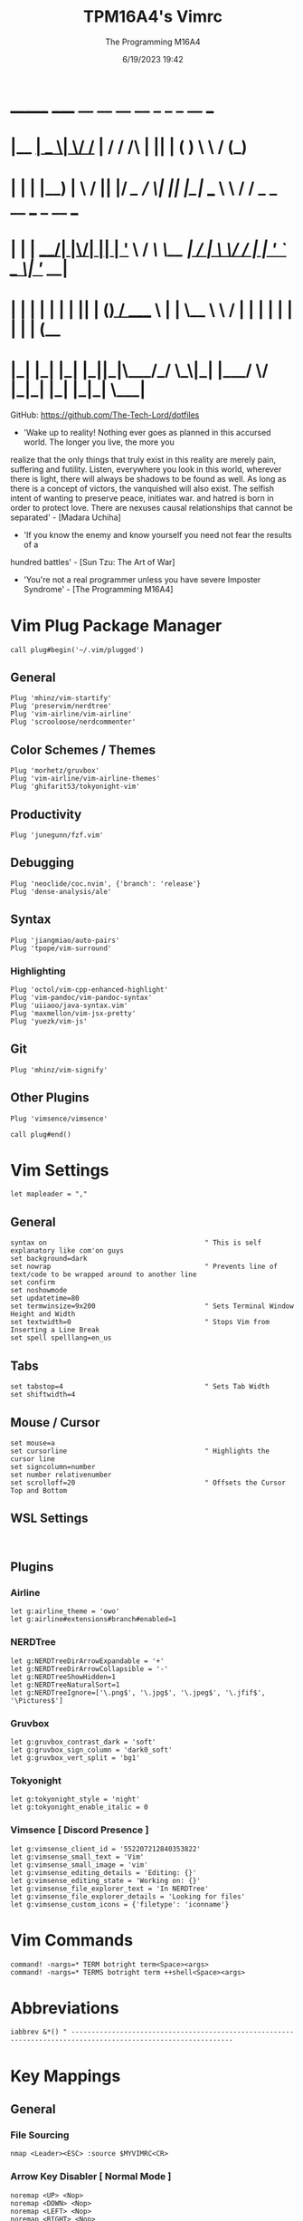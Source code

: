 #+TITLE: TPM16A4's Vimrc
#+DATE: 6/19/2023 19:42
#+AUTHOR: The Programming M16A4
#+PROPERTY: header-args:vimrc :tangle yes :tangle .vimrc

*  _______ _____  __  __ __   __		_  _   _	  __	  ___
* |__	__|  __ \|	\/	/_ | / /	/\ | || | ( )	  \ \	 / (_)
* 	 | |  | |__) | \  / || |/ /_   /  \| || |_|/ ___   \ \	/ / _ _ __ ___	_ __ ___
*    | |  |  ___/| |\/| || | '_ \ / /\ \__	 _| / __|	\ \/ / | | '_ ` _ \| '__/ __|
*    | |  | |	 | |  | || | (_) / ____ \ | |	\__ \	 \	/  | | | | | | | | | (__
*    |_|  |_|	 |_|  |_||_|\___/_/    \_\|_|	|___/	  \/   |_|_| |_| |_|_|	\___|

GitHub: https://github.com/The-Tech-Lord/dotfiles

- 'Wake up to reality! Nothing ever goes as planned in this accursed world. The longer you live, the more you
realize that the only things that truly exist in this reality are merely pain, suffering and futility.
Listen, everywhere you look in this world, wherever there is light, there will always be shadows to be found
as well. As long as there is a concept of victors, the vanquished will also exist. The selfish intent of
wanting to preserve peace, initiates war. and hatred is born in order to protect love.
There are nexuses causal relationships that cannot be separated' - [Madara Uchiha]

- 'If you know the enemy and know yourself you need not fear the results of a
hundred battles' - [Sun Tzu: The Art of War]

- 'You're not a real programmer unless you have severe Imposter Syndrome' - [The Programming M16A4]

* Vim Plug Package Manager
#+BEGIN_SRC vimrc
call plug#begin('~/.vim/plugged')
#+END_SRC

** General
#+BEGIN_SRC vimrc
Plug 'mhinz/vim-startify'
Plug 'preservim/nerdtree'
Plug 'vim-airline/vim-airline'
Plug 'scrooloose/nerdcommenter'
#+END_SRC

** Color Schemes / Themes
#+BEGIN_SRC vimrc
Plug 'morhetz/gruvbox'
Plug 'vim-airline/vim-airline-themes'
Plug 'ghifarit53/tokyonight-vim'
#+END_SRC

** Productivity
#+BEGIN_SRC vimrc
Plug 'junegunn/fzf.vim'
#+END_SRC

** Debugging
#+BEGIN_SRC vimrc
Plug 'neoclide/coc.nvim', {'branch': 'release'}
Plug 'dense-analysis/ale'
#+END_SRC

** Syntax
#+BEGIN_SRC vimrc
Plug 'jiangmiao/auto-pairs'
Plug 'tpope/vim-surround'
#+END_SRC

*** Highlighting
#+BEGIN_SRC vimrc
Plug 'octol/vim-cpp-enhanced-highlight'
Plug 'vim-pandoc/vim-pandoc-syntax'
Plug 'uiiaoo/java-syntax.vim'
Plug 'maxmellon/vim-jsx-pretty'
Plug 'yuezk/vim-js'
#+END_SRC

** Git
#+BEGIN_SRC vimrc
Plug 'mhinz/vim-signify'
#+END_SRC

** Other Plugins
#+BEGIN_SRC vimrc
Plug 'vimsence/vimsence'
#+END_SRC

#+BEGIN_SRC vimrc
call plug#end()
#+END_SRC

* Vim Settings
#+BEGIN_SRC vimrc
let mapleader = ","
#+END_SRC

** General
#+BEGIN_SRC vimrc
syntax on										" This is self explanatory like com'on guys
set background=dark
set nowrap										" Prevents line of text/code to be wrapped around to another line
set confirm
set noshowmode
set updatetime=80
set termwinsize=9x200							" Sets Terminal Window Height and Width
set textwidth=0									" Stops Vim from Inserting a Line Break
set spell spelllang=en_us
#+END_SRC

** Tabs
#+BEGIN_SRC vimrc
set tabstop=4									" Sets Tab Width
set shiftwidth=4
#+END_SRC

** Mouse / Cursor
#+BEGIN_SRC vimrc
set mouse=a
set cursorline									" Highlights the cursor line
set signcolumn=number
set number relativenumber
set scrolloff=20								" Offsets the Cursor Top and Bottom
#+END_SRC

** WSL Settings
#+BEGIN_SRC vimrc

#+END_SRC

** Plugins
*** Airline
#+BEGIN_SRC vimrc
let g:airline_theme = 'owo'
let g:airline#extensions#branch#enabled=1
#+END_SRC
  
*** NERDTree
#+BEGIN_SRC vimrc
let g:NERDTreeDirArrowExpandable = '+'
let g:NERDTreeDirArrowCollapsible = '-'
let g:NERDTreeShowHidden=1
let g:NERDTreeNaturalSort=1
let g:NERDTreeIgnore=['\.png$', '\.jpg$', '\.jpeg$', '\.jfif$', '\Pictures$']
#+END_SRC

*** Gruvbox
#+BEGIN_SRC vimrc
let g:gruvbox_contrast_dark = 'soft'
let g:gruvbox_sign_column = 'dark0_soft'
let g:gruvbox_vert_split = 'bg1'
#+END_SRC

*** Tokyonight
#+BEGIN_SRC vimrc
let g:tokyonight_style = 'night'
let g:tokyonight_enable_italic = 0
#+END_SRC

*** Vimsence [ Discord Presence ]
#+BEGIN_SRC vimrc
let g:vimsense_client_id = '552207212840353822'
let g:vimsense_small_text = 'Vim'
let g:vimsense_small_image = 'vim'
let g:vimsense_editing_details = 'Editing: {}'
let g:vimsense_editing_state = 'Working on: {}'
let g:vimsense_file_explorer_text = 'In NERDTree'
let g:vimsense_file_explorer_details = 'Looking for files'
let g:vimsense_custom_icons = {'filetype': 'iconname'}
#+END_SRC

* Vim Commands
#+BEGIN_SRC vimrc
command! -nargs=* TERM botright term<Space><args>
command! -nargs=* TERMS botright term ++shell<Space><args>
#+END_SRC

* Abbreviations
#+BEGIN_SRC vimrc
iabbrev &*() " --------------------------------------------------------------------------------------------------------------
#+END_SRC

* Key Mappings
** General
*** File Sourcing
#+BEGIN_SRC vimrc
nmap <Leader><ESC> :source $MYVIMRC<CR>
#+END_SRC

*** Arrow Key Disabler [ Normal Mode ]
#+BEGIN_SRC vimrc
noremap <UP> <Nop>
noremap <DOWN> <Nop>
noremap <LEFT> <Nop>
noremap <RIGHT> <Nop>
#+END_SRC

*** Vim Key Mappings
#+BEGIN_SRC vimrc
nmap <Leader>. :wq<CR>
nmap <Leader>; :w<CR>
nmap <Leader><Leader> :q<CR>
nmap <Leader>t :botright term<CR>
#+END_SRC

*** Vim Split Resizing
#+BEGIN_SRC vimrc
nnoremap <C-S-RIGHT> 5<C-w>>
nnoremap <C-S-LEFT> 5<C-w><
nnoremap <C-S-UP> 5<C-w>+
nnoremap <C-S-DOWN> 5<C-w>-

nnoremap <C-RIGHT> 3<C-w>>
nnoremap <C-LEFT> 3<C-w><
nnoremap <C-UP> 3<C-w>+
nnoremap <C-DOWN> 3<C-w>-
#+END_SRC

*** Vim Tabs
#+BEGIN_SRC vimrc
nmap tnb :tabnew<CR>
nmap tno :tabnew<Space>
nmap <C-j> :tabr<CR>
nmap <C-K> :tabl<CR>
nmap <C-h> :tabp<CR>
nmap <C-l> :tabn<CR>
#+END_SRC

*** NERDTree
#+BEGIN_SRC vimrc
nmap <Leader>nt :NERDTreeToggle<CR>
#+END_SRC

*** COC / COC Language Server
- [X] Python
- [X] Java
- [X] C
- [X] Json
- [X] HTML
- [X] CSS
- [X] JSON
- [X] TypeScript
- [X] Lua
- [ ] Perl
- [ ] Clojure
- [ ] Rust
#+BEGIN_SRC vimrc
let g:coc_global_extensions = ['coc-python', 'coc-java', 'coc-clangd', 'coc-tsserver', 'coc-json', 'coc-html', 'coc-css']
nmap <Leader>cocu :CocUpdate<CR>
nmap <Leader>cocl :CocList<CR>
#+END_SRC

** Regex Key
#+BEGIN_SRC vimrc
nmap <C-a> :%s/\s\+$//e<CR>
#+END_SRC

** Compiler Key Mappings
#+BEGIN_SRC vimrc
nnoremap <F2>1 :call Compile("S")<CR>
nnoremap <F2>2 :call Compile("A")<CR>
#+END_SRC

The Keybindings below are usually for compiling or running programs with certain settings on other than the ones in the Compile function

*** Monty Python vi Britannia III
#+BEGIN_SRC vimrc

#+END_SRC

*** Universal Pain
#+BEGIN_SRC vimrc

#+END_SRC

*** GCC (C17)
#+BEGIN_SRC vimrc
autocmd FileType c nnoremap <buffer> <F2>31 :execute 'TERMS gcc -std=c17 "%"; ./a.out'<CR>
#+END_SRC

*** G++ (C++17)
#+BEGIN_SRC vimrc
autocmd FileType cpp nnoremap <buffer> <F2>31 :execute 'TERMS g++ -std=c++17 "%"; ./a.out'<CR>
#+END_SRC

*** Microsoft Java
#+BEGIN_SRC vimrc

#+END_SRC

*** 0 == "0"
#+BEGIN_SRC vimrc

#+END_SRC

*** Lua[1]
#+BEGIN_SRC vimrc

#+END_SRC

*** Perl
#+BEGIN_SRC vimrc

#+END_SRC

*** Common Lisp
#+BEGIN_SRC vimrc

#+END_SRC

*** Insecurity
#+BEGIN_SRC vimrc

#+END_SRC

*** Haskell
#+BEGIN_SRC vimrc

#+END_SRC

*** Crab Rave
#+BEGIN_SRC vimrc

#+END_SRC

*** Assembly
#+BEGIN_SRC vimrc

#+END_SRC

*** Google Sonic the Hedgehog
#+BEGIN_SRC vimrc

#+END_SRC

** Program Execution
#+BEGIN_SRC vimrc
nmap <Leader>r :TERM ./a.out<CR>
nmap <Leader>m :TERM make<CR>
#+END_SRC

** Git
#+BEGIN_SRC vimrc
nmap <Leader>1 :execute 'botright term ++shell' 'git add "%"'<CR>
nmap <Leader>2 :execute 'botright term ++shell' 'git add .'<CR>
nmap <Leader>3 :execute 'botright term ++shell' 'git commit -m "Quick Commit - Wim Macro"'<CR>
nmap <Leader>4 :execute 'botright term ++shell' 'git push'<CR>

nnoremap <Leader>5 :execute 'botright term ++shell' 'git add "%"; git commit -m "Quick Commit - Wim Macro"; git push'<CR>
nnoremap <Leader>6 :execute 'botright term ++shell' 'git add .; git commit -m "Quick Commit - Vim Macro"; git push'<CR>

nmap <Leader>7 :execute 'git status'<CR>
nmap <Leader>lg :TERM<CR>git log --graph --abbrev-commit --decorate --format=format:'%C(bold blue)%h%C(reset) - %C(bold green)(%ar)%C(reset) %C(white)%s%C(reset) %C(dim white)- %an%C(reset)%C(bold yellow)%d%C(reset)' --all<CR>
#+END_SRC

* Funky Vim Functions
'Getting freaky on a Friday Night yeah!'

#+BEGIN_SRC vimrc
function Compile(Mode)
	" Description: Multi Filetype Compiler Function (Uses Parameters to Ensure all Errors are Found)

	execute ':w'
	if a:Mode == "S"
		if expand('%:e') ==# 'py'
			exec 'TERMS python3 "%"'
		elseif expand('%:e') ==# 'c'
			exec 'TERMS gcc -std=c17 -Wall -Wextra -Werror "%"; ./a.out'
		elseif expand('%:e') ==# 'cpp'
			exec 'TERMS g++ -std=c++17 -Wall -Wextra -Werror "%"; ./a.out'
		elseif expand('%:e') ==# 'java'
			exec 'TERMS java "%"'
		elseif expand('%:e') ==# 'js'
			exec 'TERMS node "%"'
		endif
	elseif a:Mode == "A"
		if expand('%:e') ==# 'py'
			exec 'TERMS python3 ./*.py'
		elseif expand('%:e') ==# 'c'
			exec 'TERMS gcc -std=c17 -Wall -Wextra -Werror ./*.c'
		elseif expand('%:e') ==# 'cpp'
			exec 'TERMS g++ -std=c++17 -Wall -Wextra -Werror ./*.cpp'
		elseif expand('%:e') ==# 'java'
			exec 'javac *.java'
		endif
	endif
endfunction

function Header_Guard_Setup()
	" Description: Header Guard Auto Setup Function

	let l:filename = toupper(expand("%:r"))
	if (getline("1") !~ '#ifndef ' . filename)
		exe "normal!ggO#ifndef " . l:filename . "_H"
		exe "normal!o#define " . l:filename . "_H"
		" Am I YandereDev yet?
		exe "normal!3o"
		exe "normal!o#endif"
		exe "normal!1j"
		exe "normal!dd"
		exe "normal!2k"
	endif
endfunction

"function Theme_Checker_Setter()
	" Description: Checks the Theme and Changes Accordingly

	"let fileExtensions = ['html', 'css']
	"let fileNameCheck = index(l:fileExtensions, expand('%:e'))
	"if g:colors_name ==# 'gruvbox'
		"if l:fileNameCheck == 0
			"set termguicolors
			"colorscheme tokyonight
			"return 4
		"endif
	"elseif g:colors_name ==# 'tokyonight'
		"if l:fileNameCheck == -1
			"set notermguicolors
			"colorscheme gruvbox
			"return 5
		"endif
	"endif
"endfunction

function WSL_Settings_Setter()
	" Description: Checks if Vim is in WSL or Linux and applies appropriate settings

	let wsl_uname = substitute(system('uname'), '\n', '', '')
	if wsl_uname == 'Linux'
		let wsl_lines = readfile("/proc/version")
		if wsl_lines[0] =~ "Microsoft" " Checks if /proc/version contains any instance of the word Microsoft
			colorscheme gruvbox
			highlight Normal guibg=NONE ctermbg=NONE
			highlight CursorLine guibg=NONE ctermbg=NONE gui=underline cterm=underline
			return 854 " Try and figure out what the number is for
		endif
	endif
	colorscheme gruvbox
	return 528 " Try and figure out what the number is for
endfunction

#+END_SRC

* Conditionals
Can be used if they just didn't somehow work in a function or some other reason

#+BEGIN_SRC vimrc

#+END_SRC

* Debugging
If you think that a print function isn't 'real' debugging you're not a real programmer.

** Print Statements
#+BEGIN_SRC vimrc
autocmd FileType python inoremap <buffer> <C-p> print("You made it here! - Debugging\n")
autocmd FileType c inoremap <buffer> <C-p> printf("You made it here! - Debugging\n");
autocmd FileType cpp inoremap <buffer> <C-p> cout << "You made it here! - Debugging" << endl;
autocmd FileType cs inoremap <buffer> <C-p> Console.WriteLine("You made it here! - Debugging\n");
autocmd FileType java inoremap <buffer> <C-p> System.out.println("You made it here! - Debugging\n");
autocmd FileType rs inoremap <buffer> <C-p> println!("You made it here! - Debugging\n");
autocmd FileType lua inoremap <buffer> <C-p> io.write("You made it here! - Debugging\n");
autocmd FileType perl inoremap <buffer> <C-p> printf "You made it here! - Debugging\n";
autocmd FileType pascal inoremap <buffer> <C-p> writeln("You made it here! - Debugging\n");
#+END_SRC

#+BEGIN_SRC vimrc

#+END_SRC

* Auto Run Commands
Non-specific autocmd commands like when starting up Vim or when in a certain mode like Insert or Visual. Not really meant for commands for programming specifically like autocomplete, insertion or templates.

** NERDTree
#+BEGIN_SRC vimrc
" Quits NERDTree if it's the last buffer
autocmd BufEnter * if tabpagenr('$') == 1 && winnr('$') == 1 && exists('b:NERDTree') && b:NERDTree.isTabTree() |
						\ quit | endif
" Prevents other buffers from replacing the NERDTree buffer
autocmd BufEnter * if bufname('#') =~ 'NERD_tree_\d\+' && bufname('%') !~ 'NERD_tree_\d\+' && winnr('$') > 1 |
	\ let buf=bufnr() | buffer# | execute "normal! \<C-W>w" | execute 'buffer'.buf | endif

" Refreshes NERDTree when entering its buffer
autocmd BufEnter NERD_tree_* | execute 'normal R'
#+END_SRC

** WSL Detector
#+BEGIN_SRC vimrc
autocmd VimEnter * :call WSL_Settings_Setter()
#+END_SRC

* Autocompletions
** Python
#+BEGIN_SRC vimrc

#+END_SRC

** C
#+BEGIN_SRC vimrc
autocmd BufNewFile,FileType c nnoremap <buffer> <C-P> :r ~/.vim/templates/c_setup.c<CR>i<BS><ESC>
autocmd BufNewFile,FileType *.h :call Header_Guard_Setup()
#+END_SRC

** C++
#+BEGIN_SRC vimrc
autocmd BufNewFile,FileType cpp nnoremap <buffer> <C-P> :r ~/.vim/templates/cpp_setup.cpp<CR>i<BS><ESC>
autocmd BufNewFile,FileType *.hpp :call Header_Guard_Setup()
#+END_SRC

** C#
#+BEGIN_SRC vimrc
autocmd BufNewFile,FileType cs nnoremap <buffer> <C-P> :r ~/.vim/templates/cs_setup.cs<CR>i<BS><ESC>
#+END_SRC

** Java
#+BEGIN_SRC vimrc
autocmd BufNewFile,FileType java nnoremap <buffer> <C-P> :r ~/.vim/templates/java_setup.java<CR>i<BS><ESC>
autocmd Filetype java iabbrev <buffer> sout System.out.println(
#+END_SRC

** Rust
#+BEGIN_SRC vimrc
autocmd BufNewFile,Filetype rs nnoremap <buffer> <C-P> :r ~/.vim/templates/rust_setup.rs<CR>i<BS><ESC>
#+END_SRC

** Lua
#+BEGIN_SRC vimrc

#+END_SRC

** Perl
#+BEGIN_SRC vimrc

#+END_SRC

** Haskell
#+BEGIN_SRC vimrc

#+END_SRC

** HTML
#+BEGIN_SRC vimrc
autocmd BufNewFile,FileType html nnoremap <buffer> <C-P> :r ~/.vim/templates/html_setup.html<CR>i<BS><ESC>
#+END_SRC

** CSS
#+BEGIN_SRC vimrc

#+END_SRC

* Macroinstructions
I didn't have to do this but I like being able to just see my macros without having to use the :register command.

#+BEGIN_SRC vimrc

#+END_SRC

* Miscellaneous Sht
Just some random stuff like showing the time or printing out a Nyan cat stuff like that

#+BEGIN_SRC vimrc

#+END_SRC
